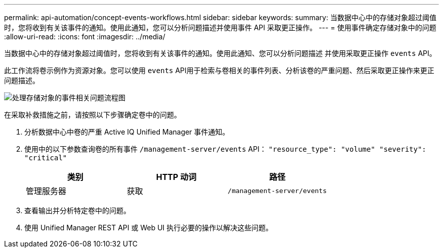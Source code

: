 ---
permalink: api-automation/concept-events-workflows.html 
sidebar: sidebar 
keywords:  
summary: 当数据中心中的存储对象超过阈值时，您将收到有关该事件的通知。使用此通知，您可以分析问题描述并使用事件 API 采取更正操作。 
---
= 使用事件确定存储对象中的问题
:allow-uri-read: 
:icons: font
:imagesdir: ../media/


[role="lead"]
当数据中心中的存储对象超过阈值时，您将收到有关该事件的通知。使用此通知、您可以分析问题描述 并使用采取更正操作 `events` API。

此工作流将卷示例作为资源对象。您可以使用 `events` API用于检索与卷相关的事件列表、分析该卷的严重问题、然后采取更正操作来更正问题描述。

image::../media/handling-event-related-issues-of-a-storage-object-flowchart.gif[处理存储对象的事件相关问题流程图]

在采取补救措施之前，请按照以下步骤确定卷中的问题。

. 分析数据中心中卷的严重 Active IQ Unified Manager 事件通知。
. 使用中的以下参数查询卷的所有事件 `/management-server/events` API： `"resource_type": "volume" "severity": "critical"`
+
|===
| 类别 | HTTP 动词 | 路径 


 a| 
管理服务器
 a| 
获取
 a| 
`/management-server/events`

|===
. 查看输出并分析特定卷中的问题。
. 使用 Unified Manager REST API 或 Web UI 执行必要的操作以解决这些问题。

